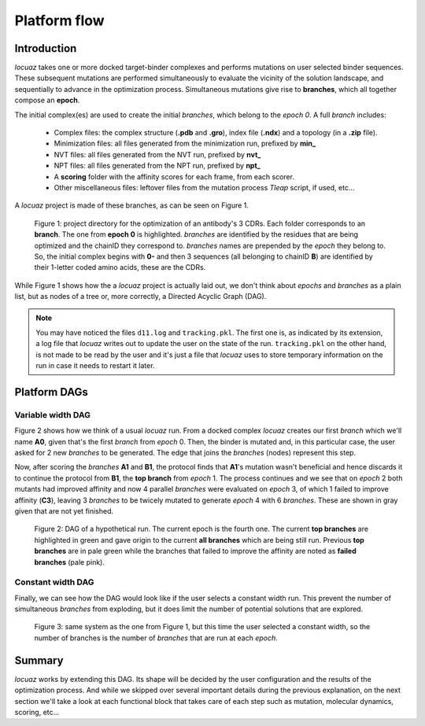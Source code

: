 ==================
Platform flow
==================

Introduction
---------------

*locuaz* takes one or more docked target-binder complexes and performs mutations on user selected binder sequences.
These subsequent mutations are performed simultaneously to evaluate the vicinity of the solution landscape,
and sequentially to advance in the optimization process. Simultaneous mutations give rise to **branches**,
which all together compose an **epoch**.

The initial complex(es) are used to create the initial *branches*, which belong to the *epoch 0*.
A full *branch* includes:

 * Complex files: the complex structure (**.pdb** and **.gro**), index file (**.ndx**) and a
   topology (in a **.zip** file).
 * Minimization files: all files generated from the minimization run, prefixed by **min_**
 * NVT files: all files generated from the NVT run, prefixed by **nvt_**
 * NPT files: all files generated from the NPT run, prefixed by **npt_**
 * A **scoring** folder with the affinity scores for each frame, from each scorer.
 * Other miscellaneous files: leftover files from the mutation process *Tleap* script, if used, etc...

A *locuaz* project is made of these branches, as can be seen on Figure 1.

.. figure:: ./resources/branches.png
        :alt: workdir
        :height: 180px
        :width: 800 px

        Figure 1: project directory for the optimization of an antibody's 3 CDRs.
        Each folder corresponds to an **branch**. The one from **epoch 0** is highlighted.
        *branches* are identified by the residues that are being optimized and the chainID they correspond to.
        *branches* names are prepended by the *epoch* they belong to. So, the initial complex begins with
        **0-** and then 3 sequences (all belonging to chainID **B**) are identified by their 1-letter coded
        amino acids, these are the CDRs.

While Figure 1 shows how the a *locuaz* project is actually laid out, we don't think about *epochs*
and *branches* as a plain list, but as nodes of a tree or, more correctly, a Directed Acyclic Graph (DAG).

.. note::
    You may have noticed the files ``d11.log`` and ``tracking.pkl``. The first one is, as indicated by
    its extension, a log file that *locuaz* writes out to update the user on the state of the run.
    ``tracking.pkl`` on the other hand, is not made to be read by the user and it's just a file that
    *locuaz* uses to store temporary information on the run in case it needs to restart it later.

Platform DAGs
---------------

Variable width DAG
^^^^^^^^^^^^^^^^^^^
Figure 2 shows how we think of a usual *locuaz* run. From a docked complex *locuaz* creates
our first *branch* which we'll name **A0**, given that's the first *branch* from *epoch* 0.
Then, the binder is mutated and, in this particular case, the user asked for 2 new *branches* to be
generated. The edge that joins the *branches* (nodes) represent this step.

Now, after scoring the *branches* **A1** and **B1**, the protocol finds that **A1**'s mutation wasn't
beneficial and hence discards it to continue the protocol from **B1**, the **top branch** from *epoch* 1.
The process continues and we see that on *epoch* 2 both mutants had improved affinity and now 4 parallel
*branches* were evaluated on *epoch* 3, of which 1 failed to improve affinity (**C3**), leaving 3
*branches* to be twicely mutated to generate *epoch* 4 with 6 *branches*.
These are shown in gray given that are not yet finished.


.. figure:: ./resources/example_flow_variable.png
        :alt: workflow
        :scale: 75%

        Figure 2: DAG of a hypothetical run. The current epoch is the fourth one. The current
        **top branches** are highlighted in green and gave origin to the current **all branches**
        which are being still run. Previous **top branches** are in pale green while the
        branches that failed to improve the affinity are noted as **failed branches** (pale pink).

Constant width DAG
^^^^^^^^^^^^^^^^^^^^
Finally, we can see how the DAG would look like if the user selects a constant width run.
This prevent the number of simultaneous *branches* from exploding, but it does limit the number of
potential solutions that are explored.

.. figure:: ./resources/example_flow_constant.png
        :alt: workflow
        :scale: 75%

        Figure 3: same system as the one from Figure 1, but this time the user selected a constant
        width, so the number of branches is the number of *branches* that are run at each *epoch*.

Summary
--------
*locuaz* works by extending this DAG. Its shape will be decided by the user configuration and the
results of the optimization process. And while we skipped over several important details during
the previous explanation, on the next section we'll take a look at each functional block that
takes care of each step such as mutation, molecular dynamics, scoring, etc...
